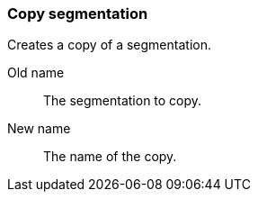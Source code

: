 ### Copy segmentation

Creates a copy of a segmentation.

====
[[from]] Old name:: The segmentation to copy.
[[to]] New name:: The name of the copy.
====
